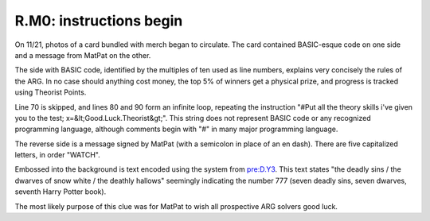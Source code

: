 
R.M0: instructions begin
========================

On 11/21, photos of a card bundled with merch began to circulate. The card contained BASIC-esque code on one side and a message from MatPat on the other.


.. image:: ../../.gitbook/assets/image%20%282%29.png
   :target: ../../.gitbook/assets/image%20%282%29.png
   :alt: 


The side with BASIC code, identified by the multiples of ten used as line numbers, explains very concisely the rules of the ARG. In no case should anything cost money, the top 5% of winners get a physical prize, and progress is tracked using Theorist Points.

Line 70 is skipped, and lines 80 and 90 form an infinite loop, repeating the instruction "#Put all the theory skills i've given you to the test; x=&lt;Good.Luck.Theorist&gt;". This string does not represent BASIC code or any recognized programming language, although comments begin with "#" in many major programming language.

The reverse side is a message signed by MatPat (with a semicolon in place of an en dash). There are five capitalized letters, in order "WATCH".

Embossed into the background is text encoded using the system from `pre:D.Y3 <../../pre-arg/digital/d.y3-youareprepared.md>`_. This text states "the deadly sins / the dwarves of snow white / the deathly hallows" seemingly indicating the number 777 (seven deadly sins, seven dwarves, seventh Harry Potter book).

The most likely purpose of this clue was for MatPat to wish all prospective ARG solvers good luck.
